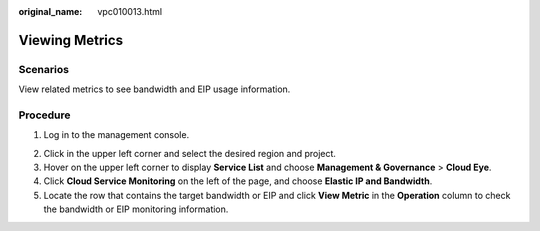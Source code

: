 :original_name: vpc010013.html

.. _vpc010013:

Viewing Metrics
===============

Scenarios
---------

View related metrics to see bandwidth and EIP usage information.

Procedure
---------

#. Log in to the management console.

2. Click |image1| in the upper left corner and select the desired region and project.
3. Hover on the upper left corner to display **Service List** and choose **Management & Governance** > **Cloud Eye**.
4. Click **Cloud Service Monitoring** on the left of the page, and choose **Elastic IP and Bandwidth**.
5. Locate the row that contains the target bandwidth or EIP and click **View Metric** in the **Operation** column to check the bandwidth or EIP monitoring information.

.. |image1| image:: /_static/images/en-us_image_0141273034.png
